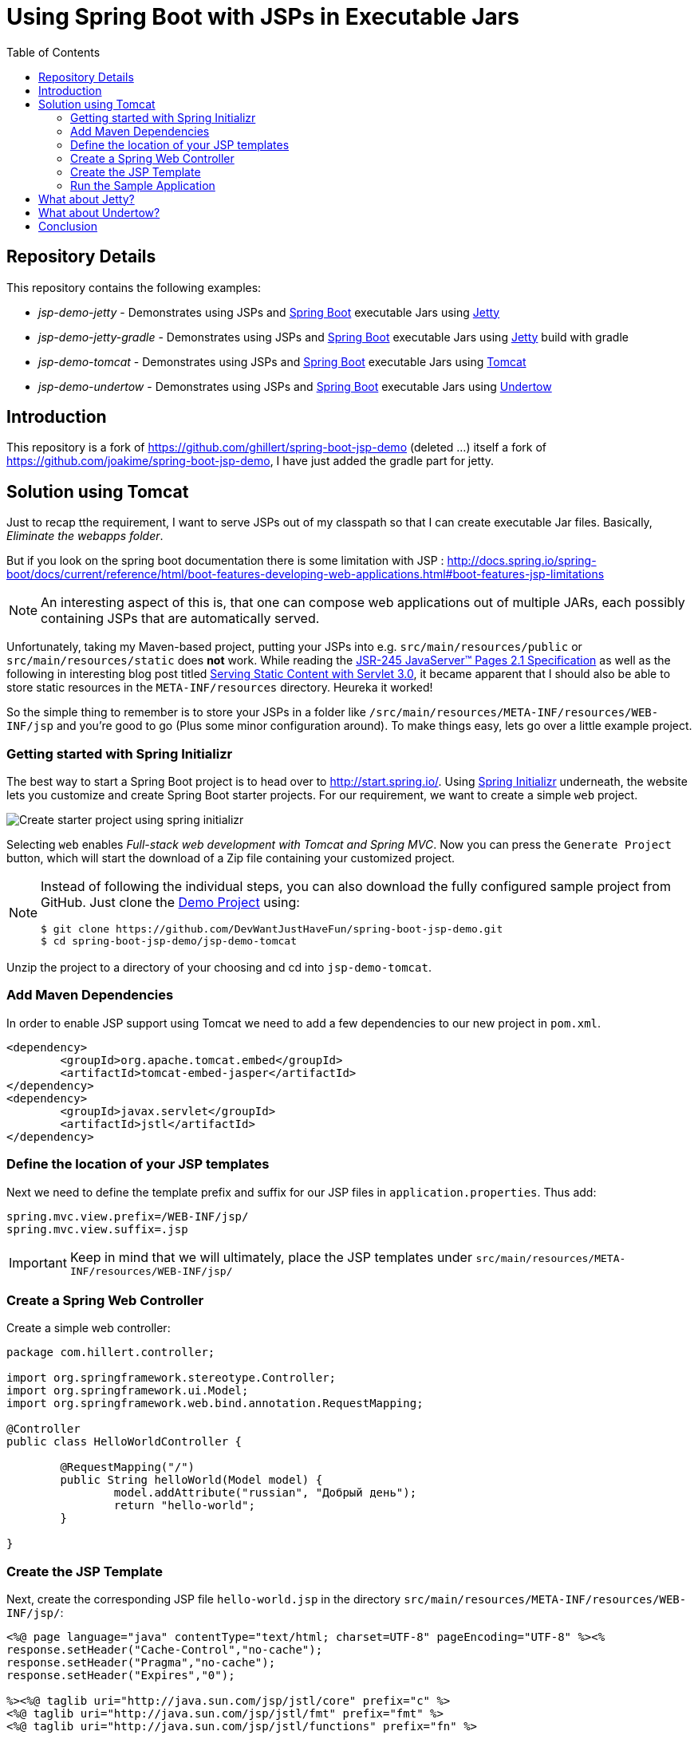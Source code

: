 = Using Spring Boot with JSPs in Executable Jars
:toc: macro
:toclevels: 5

toc::[]

[[spring-boot-jsp-repo]]
== Repository Details
This repository contains the following examples:

* _jsp-demo-jetty_ - Demonstrates using JSPs and http://projects.spring.io/spring-boot/[Spring Boot] executable Jars using http://www.eclipse.org/jetty/[Jetty]
* _jsp-demo-jetty-gradle_ - Demonstrates using JSPs and http://projects.spring.io/spring-boot/[Spring Boot] executable Jars using http://www.eclipse.org/jetty/[Jetty] build with gradle
* _jsp-demo-tomcat_   - Demonstrates using JSPs and http://projects.spring.io/spring-boot/[Spring Boot] executable Jars using http://tomcat.apache.org/[Tomcat]
* _jsp-demo-undertow_ - Demonstrates using JSPs and http://projects.spring.io/spring-boot/[Spring Boot] executable Jars using http://undertow.io/[Undertow]

[[spring-boot-jsp-introduction]]
== Introduction

This repository is a fork of https://github.com/ghillert/spring-boot-jsp-demo (deleted ...) itself a fork of https://github.com/joakime/spring-boot-jsp-demo, I have just added the gradle part for jetty.

[[spring-boot-jsp-solution]]
== Solution using Tomcat

Just to recap tthe requirement, I want to serve JSPs out of my classpath so that I can create executable Jar files. Basically, _Eliminate the webapps folder_.

But if you look on the spring boot documentation there is some limitation with JSP :
http://docs.spring.io/spring-boot/docs/current/reference/html/boot-features-developing-web-applications.html#boot-features-jsp-limitations


[NOTE]
====
An interesting aspect of this is, that one can compose web applications out of multiple JARs, each possibly containing JSPs that are automatically served.
====

Unfortunately, taking my Maven-based project, putting your JSPs into e.g. `src/main/resources/public` or `src/main/resources/static` does **not** work. While reading the https://jcp.org/aboutJava/communityprocess/mrel/jsr245/index2.html[JSR-245 JavaServer™ Pages 2.1 Specification] as well as the following in interesting blog post titled https://alexismp.wordpress.com/2010/04/28/web-inflib-jarmeta-infresources/[Serving Static Content with Servlet 3.0], it became apparent that I should also be able to store static resources in the `META-INF/resources` directory. Heureka it worked!

So the simple thing to remember is to store your JSPs in a folder like `/src/main/resources/META-INF/resources/WEB-INF/jsp` and you're good to go (Plus some minor configuration around). To make things easy, lets go over a little example project.

[[spring-boot-jsp-sample-project-spring-initializr]]
=== Getting started with Spring Initializr

The best way to start a Spring Boot project is to head over to http://start.spring.io/. Using https://github.com/spring-io/initializr/[Spring Initializr] underneath, the website lets you customize and create Spring Boot starter projects. For our requirement, we want to create a simple `web` project.

image::images/spring-initializr.png[Create starter project using spring initializr]

Selecting `web` enables _Full-stack web development with Tomcat and Spring MVC_. Now you can press the `Generate Project` button, which will start the download of a Zip file containing your customized project.

[NOTE]
====
Instead of following the individual steps, you can also download the fully configured sample project from GitHub. Just clone the https://github.com/DevWantJustHaveFun/spring-boot-jsp-demo[Demo Project] using:

```shell
$ git clone https://github.com/DevWantJustHaveFun/spring-boot-jsp-demo.git
$ cd spring-boot-jsp-demo/jsp-demo-tomcat
```
====

Unzip the project to a directory of your choosing and cd into `jsp-demo-tomcat`.

[[spring-boot-jsp-sample-project-mave]]
=== Add Maven Dependencies

In order to enable JSP support using Tomcat we need to add a few dependencies to
our new project in `pom.xml`.

```xml
<dependency>
	<groupId>org.apache.tomcat.embed</groupId>
	<artifactId>tomcat-embed-jasper</artifactId>
</dependency>
<dependency>
	<groupId>javax.servlet</groupId>
	<artifactId>jstl</artifactId>
</dependency>
```

[[spring-boot-jsp-sample-project-template-location]]
=== Define the location of your JSP templates

Next we need to define the template prefix and suffix for our JSP files in `application.properties`. Thus add:

```
spring.mvc.view.prefix=/WEB-INF/jsp/
spring.mvc.view.suffix=.jsp
```

IMPORTANT: Keep in mind that we will ultimately, place the JSP templates under `src/main/resources/META-INF/resources/WEB-INF/jsp/`

[[spring-boot-jsp-sample-project-controller]]
=== Create a Spring Web Controller

Create a simple web controller:

```java
package com.hillert.controller;

import org.springframework.stereotype.Controller;
import org.springframework.ui.Model;
import org.springframework.web.bind.annotation.RequestMapping;

@Controller
public class HelloWorldController {

	@RequestMapping("/")
	public String helloWorld(Model model) {
		model.addAttribute("russian", "Добрый день");
		return "hello-world";
	}

}

```

[[spring-boot-jsp-sample-project-template]]
=== Create the JSP Template

Next, create the corresponding JSP file `hello-world.jsp` in the directory `src/main/resources/META-INF/resources/WEB-INF/jsp/`:

```html
<%@ page language="java" contentType="text/html; charset=UTF-8" pageEncoding="UTF-8" %><%
response.setHeader("Cache-Control","no-cache");
response.setHeader("Pragma","no-cache");
response.setHeader("Expires","0");

%><%@ taglib uri="http://java.sun.com/jsp/jstl/core" prefix="c" %>
<%@ taglib uri="http://java.sun.com/jsp/jstl/fmt" prefix="fmt" %>
<%@ taglib uri="http://java.sun.com/jsp/jstl/functions" prefix="fn" %>

<%@ taglib prefix="spring" uri="http://www.springframework.org/tags"%>
<%@ taglib prefix="form"   uri="http://www.springframework.org/tags/form" %>

<c:set var="ctx" value="${pageContext['request'].contextPath}"/>
<html>
	<body>
		<h1>Hello World - ${russian}</h1>
	</body>
</html>
```

[[spring-boot-jsp-sample-project-running]]
=== Run the Sample Application

Now it is time to run the application - execute

With Maven :
```shell
$ mvn clean package
$ java -jar jsp-demo-tomcat/target/jsp-demo-tomcat-1.0.0-BUILD-SNAPSHOT.jar
```

With Gradle
```shell
$ gradle clean build
$ java -jar jsp-demo-jetty-gradle/build/libs/jsp-demo-jetty-gradle-1.0.0-BUILD-SNAPSHOT.jar
```

In your console you should start seeing how the application starts up.

image::images/starting-tomcat-jsp-sample-with-boot.png[Start Sample for Tomcat]

Once started, open your browser and go to the following Url http://localhost:8080/

[[spring-boot-jsp-sample-jetty]]
== What about Jetty?

http://www.eclipse.org/jetty/[Jetty] support seems to work quite nicely. As of
Spring Boot `1.4.4` it provide the best support for running JSPs in embedded mode.

All you need to do is to set the `BaseResource` on the Jetty `WebAppContext` pointing
to the classpath resource that shall represent your webroot.

```java
@Override
public void customize(ConfigurableEmbeddedServletContainer container) {

	if (container instanceof JettyEmbeddedServletContainerFactory) {
		final JettyEmbeddedServletContainerFactory jetty = (JettyEmbeddedServletContainerFactory) container;

		final JettyServerCustomizer customizer = new JettyServerCustomizer() {
			@Override
			public void customize(Server server) {
				Handler handler = server.getHandler();
				WebAppContext webAppContext = (WebAppContext) handler;
				webAppContext.setBaseResource(Resource.newClassPathResource("webroot"));
			}
		};
		jetty.addServerCustomizers(customizer);
	}
}
```

[[spring-boot-jsp-sample-undertow]]
== What about Undertow?

http://undertow.io/[Undertow] is another alternative for using an embedded container
with Spring Boot. You can find general information in the Spring Boot reference
guide chapter
https://docs.spring.io/spring-boot/docs/current/reference/html/howto-embedded-servlet-containers.html#howto-use-undertow-instead-of-tomcat[Use Undertow instead of Tomcat].

While I was working on updating the Spring Boot documentation regarding the JSP support
for Tomcat, I noticed the following line in the reference guide for Spring Boot `1.3.3`:

[quote, Spring Boot Reference Guide (version 1.3.3)]
____
Undertow does not support JSPs.
____

Being a good citizen, I dug a little deeper and discovered the
https://github.com/fourcube/undertow-jsp-sample[Undertow JSP sample] application by
https://fourcube.github.io/[Chris Grieger]. It turns out that Undertow has indeed
JSP support by using https://github.com/undertow-io/jastow[jastow], which is a
Jasper fork for Undertow. The key was to adapt the
https://github.com/DevWantJustHaveFun/spring-boot-jsp-demo/tree/master/jsp-demo-undertow[Undertow JSP sample application
for Spring Boot].

Doing so was actually fairly straightforward. The actual Undertow configuration
uses Spring Boot`s
`https://docs.spring.io/spring-boot/docs/current/api/org/springframework/boot/context/embedded/EmbeddedServletContainerCustomizer.html[EmbeddedServletContainerCustomizer]`:

```java
final UndertowDeploymentInfoCustomizer customizer = new UndertowDeploymentInfoCustomizer() {

	@Override
	public void customize(DeploymentInfo deploymentInfo) {
		deploymentInfo.setClassLoader(JspDemoApplication.class.getClassLoader())
		.setContextPath("/")
		.setDeploymentName("servletContext.war")
		.setResourceManager(new DefaultResourceLoader(JspDemoApplication.class))
		.addServlet(JspServletBuilder.createServlet("Default Jsp Servlet", "*.jsp"));

		final HashMap<String, TagLibraryInfo> tagLibraryInfo = TldLocator.createTldInfos();

		JspServletBuilder.setupDeployment(deploymentInfo, new HashMap<String, JspPropertyGroup>(), tagLibraryInfo, new HackInstanceManager());

	}
};
```

The full source is available in the
`https://github.com/DevWantJustHaveFun/spring-boot-jsp-demo/blob/master/jsp-demo-undertow/src/main/java/com/hillert/JspDemoApplication.java[JspDemoApplication]`
class.

The main issue is more or less the retrieval and configuration of the used Taglibraries.
The Undertow JSP sample provides the https://github.com/fourcube/undertow-jsp-sample/blob/master/src/main/java/com/grieger/sample/undertow/TldLocator.java[TldLocator]
class, which does the heavy lifting. For our example, I am [adapting that class] so that
it works in the context of Spring Boot.

In Spring Boot we are dealing with
http://stackoverflow.com/questions/11947037/what-is-an-uber-jar[über-Jars], meaning
the resulting executable jar file will contain other jar files representing its
dependencies.

Spring provides some nifty helpers to retrieve the needed Tag Library Descriptors (TLD) files.

In `TldLocator#createTldInfos` I use a `ResourcePatternResolver`, specifically
a `PathMatchingResourcePatternResolver` with a location pattern of `classpath*:**/*.tld`.

```java
final URLClassLoader loader = (URLClassLoader) Thread.currentThread().getContextClassLoader();

final ResourcePatternResolver resolver = new PathMatchingResourcePatternResolver(loader);
final Resource[] resources;
final String locationPattern = "classpath*:**/*.tld";

try {
	resources = resolver.getResources(locationPattern);
}
catch (IOException e) {
	throw new IllegalStateException(String.format("Error while retrieving resources"
			+ "for location pattern '%s'.", locationPattern, e));
}
```

[IMPORTANT]
====
Don't forget the asterix right after `classpath`. The `classpath*:` allows you
to retrieve multiple class path resources with the same name. It will also retrieve
resources across multiple jar files. This is an extremely useful feature. For more information
please see the relavent JavaDocs for
http://docs.spring.io/autorepo/docs/spring-framework/current/javadoc-api/org/springframework/core/io/support/PathMatchingResourcePatternResolver.html[PathMatchingResourcePatternResolver].
====

Once we have the TLD resources, they will be parsed and ultimately used to create
a collection of `org.apache.jasper.deploy.TagLibraryInfo`.

With those at hand, we create a JSP deployment for Undertow using the DeploymentInfo
and the `TagLibraryInfo` collection.

```java
final HashMap<String, TagLibraryInfo> tagLibraryInfo = TldLocator.createTldInfos();

JspServletBuilder.setupDeployment(deploymentInfo, new HashMap<String, JspPropertyGroup>(), tagLibraryInfo, new HackInstanceManager());
```
And that's it. Simply build and run the application and you should have a working
JSP-based application.

```shell
$ mvn clean package
$ java -jar jsp-demo-tomcat/target/jsp-demo-tomcat-1.0.0-BUILD-SNAPSHOT.jar
```
In your console you should start seeing how the application starts up.

image::images/starting-undertow-jsp-sample-with-boot.png[Start Sample for Undertow]

Once started, open your browser and go to the following Url http://localhost:8080/.

image::images/browser-undertow-jsp-sample-with-boot.png[Start Sample for Undertow]

[[spring-boot-jsp-sample-conclusion]]
== Conclusion

I have shown how easy it is to use JSP templates with Spring Boot in executable Jars by simply putting your templates into `src/main/resources/META-INF/resources/WEB-INF/jsp/`.

While JSPs are often touted as being *legacy*, I see several reasons why they stay relevant today (2016):

* You need to migrate an application to Spring Boot but have an existing sizable investment in JSP templates, that can't be migrated immediately (My use-case)
* While Single Page Applications (SPA) are all the rage, you may have use-cases where the traditional Spring Web MVC approach is still relevant
* Even for SPA scenarios, you may still use dynamically-created wrapper pages (e.g. to inject data into the *zero-payload* HTML file)
* Also JSP are battle-tested in http://www.ebaytechblog.com/2013/01/04/tomcatjasper-performance-tuning/[large scale environments], e.g. at Ebay
* Even with alternative frameworks, https://github.com/thymeleaf/thymeleaf/issues/390[you may run into issues]

In any event, I hope this expands your toolbox when using Spring Boot. There is simply no reason why you shouldn't enjoy the benefits of Spring Boot to the fullest extent permissible by law. Remember, https://twitter.com/springcentral/status/598910532008062976[Make JAR, not WAR].



